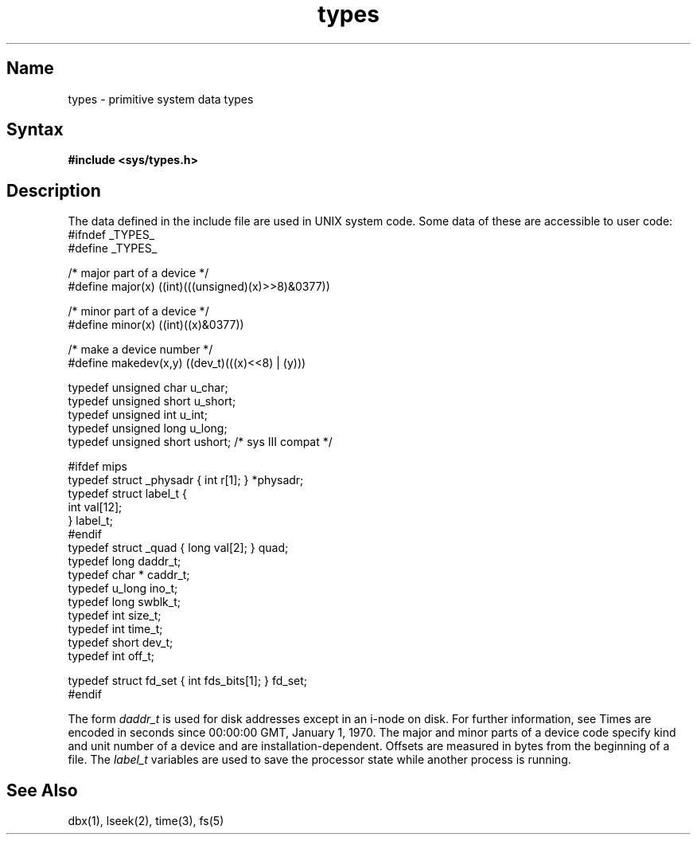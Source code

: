 .\" SCCSID: @(#)types.5	8.1	9/11/90
.TH types 5 RISC
.SH Name
types \- primitive system data types
.SH Syntax
.B #include <sys/types.h>
.SH Description
.NXR "type file" "format"
.NXR "system data types" "accessible"
The data 
.PN types 
defined in the include file
are used in UNIX system code.
Some data of these 
.PN types 
are accessible to user code:
.EX 0
#ifndef _TYPES_
#define _TYPES_

/* major part of a device */
#define major(x)        ((int)(((unsigned)(x)>>8)&0377))

/* minor part of a device */
#define minor(x)        ((int)((x)&0377))

/* make a device number */
#define makedev(x,y)    ((dev_t)(((x)<<8) | (y)))

typedef unsigned char   u_char;
typedef unsigned short  u_short;
typedef unsigned int    u_int;
typedef unsigned long   u_long;
typedef unsigned short  ushort;         /* sys III compat */

#ifdef mips
typedef struct  _physadr { int r[1]; } *physadr;
typedef struct  label_t {
        int     val[12];
} label_t;
#endif
typedef struct  _quad { long val[2]; } quad;
typedef long    daddr_t;
typedef char *  caddr_t;
typedef u_long  ino_t;
typedef long    swblk_t;
typedef int     size_t;
typedef int     time_t;
typedef short   dev_t;
typedef int     off_t;

typedef struct  fd_set { int fds_bits[1]; } fd_set;
#endif
.EE
.PP
The form
.I daddr_t
is used for disk addresses except in an
i-node on disk.  For further information, see 
.MS fs 5 .
Times are encoded in seconds since 00:00:00 GMT, January 1, 1970.
The major and minor parts of a device code
specify kind and unit number of a device
and are installation-dependent.
Offsets are measured in bytes from the beginning of a file.
The
.I label_t
variables are used to save the processor state
while another process is running.
.SH See Also
dbx(1), lseek(2), time(3), fs(5)
